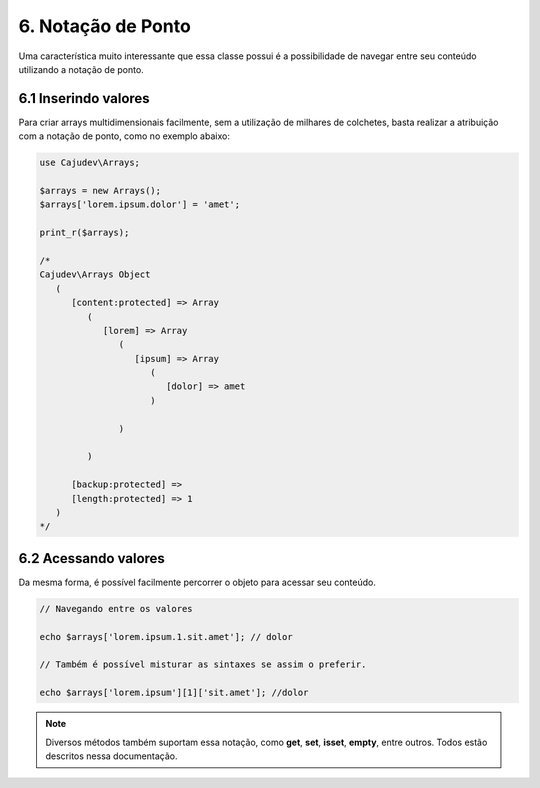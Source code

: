 ===================
6. Notação de Ponto
===================

Uma característica muito interessante que essa classe possui é a possibilidade
de navegar entre seu conteúdo utilizando a notação de ponto.

6.1 Inserindo valores
---------------------

Para criar arrays multidimensionais facilmente, sem a utilização de milhares de colchetes,
basta realizar a atribuição com a notação de ponto, como no exemplo abaixo:

.. code:: php

   use Cajudev\Arrays;

   $arrays = new Arrays();
   $arrays['lorem.ipsum.dolor'] = 'amet';

   print_r($arrays);

   /*
   Cajudev\Arrays Object
      (
         [content:protected] => Array
            (
               [lorem] => Array
                  (
                     [ipsum] => Array
                        (
                           [dolor] => amet
                        )

                  )

            )

         [backup:protected] => 
         [length:protected] => 1
      )
   */


6.2 Acessando valores
---------------------

Da mesma forma, é possível facilmente percorrer o objeto para acessar seu conteúdo.

.. code:: php
   
   // Navegando entre os valores

   echo $arrays['lorem.ipsum.1.sit.amet']; // dolor

   // Também é possível misturar as sintaxes se assim o preferir.

   echo $arrays['lorem.ipsum'][1]['sit.amet']; //dolor

.. note::

   Diversos métodos também suportam essa notação, como **get**, **set**, **isset**, **empty**, entre outros.
   Todos estão descritos nessa documentação.